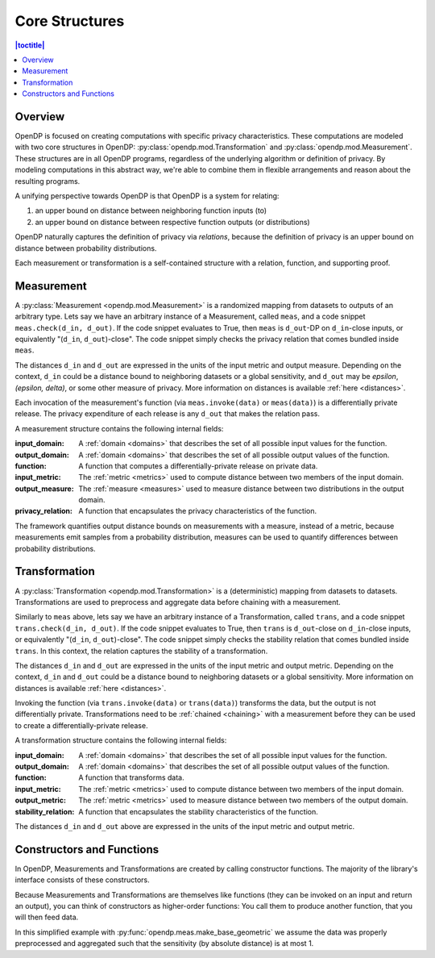 .. _core-structures:

Core Structures
===============

.. contents:: |toctitle|
    :local:

Overview
--------

OpenDP is focused on creating computations with specific privacy characteristics.
These computations are modeled with two core structures in OpenDP:
:py:class:`opendp.mod.Transformation` and :py:class:`opendp.mod.Measurement`.
These structures are in all OpenDP programs, regardless of the underlying algorithm or definition of privacy.
By modeling computations in this abstract way, we're able to combine them in flexible arrangements and reason about the resulting programs.

A unifying perspective towards OpenDP is that OpenDP is a system for relating:

#. an upper bound on distance between neighboring function inputs (to)
#. an upper bound on distance between respective function outputs (or distributions)

OpenDP naturally captures the definition of privacy via `relations`,
because the definition of privacy is an upper bound on distance between probability distributions.

Each measurement or transformation is a self-contained structure with a relation, function, and supporting proof.


.. _measurement:

Measurement
-----------

A :py:class:`Measurement <opendp.mod.Measurement>` is a randomized mapping from datasets to outputs of an arbitrary type.
Lets say we have an arbitrary instance of a Measurement, called ``meas``, and a code snippet ``meas.check(d_in, d_out)``.
If the code snippet evaluates to True, then ``meas`` is ``d_out``-DP on ``d_in``-close inputs,
or equivalently "(``d_in``, ``d_out``)-close".
The code snippet simply checks the privacy relation that comes bundled inside ``meas``.

The distances ``d_in`` and ``d_out`` are expressed in the units of the input metric and output measure.
Depending on the context, ``d_in`` could be a distance bound to neighboring datasets or a global sensitivity,
and ``d_out`` may be `epsilon`, `(epsilon, delta)`, or some other measure of privacy.
More information on distances is available :ref:`here <distances>`.

Each invocation of the measurement's function (via ``meas.invoke(data)`` or ``meas(data)``) is a differentially private release.
The privacy expenditure of each release is any ``d_out`` that makes the relation pass.

A measurement structure contains the following internal fields:

:input_domain: A :ref:`domain <domains>` that describes the set of all possible input values for the function.
:output_domain: A :ref:`domain <domains>` that describes the set of all possible output values of the function.
:function: A function that computes a differentially-private release on private data.
:input_metric: The :ref:`metric <metrics>` used to compute distance between two members of the input domain.
:output_measure: The :ref:`measure <measures>` used to measure distance between two distributions in the output domain.
:privacy_relation: A function that encapsulates the privacy characteristics of the function.

The framework quantifies output distance bounds on measurements with a measure, instead of a metric,
because measurements emit samples from a probability distribution,
measures can be used to quantify differences between probability distributions.

.. _transformation:

Transformation
--------------

A :py:class:`Transformation <opendp.mod.Transformation>` is a (deterministic) mapping from datasets to datasets.
Transformations are used to preprocess and aggregate data before chaining with a measurement.

Similarly to ``meas`` above, lets say we have an arbitrary instance of a Transformation, called ``trans``,
and a code snippet ``trans.check(d_in, d_out)``.
If the code snippet evaluates to True, then ``trans`` is ``d_out``-close on ``d_in``-close inputs,
or equivalently "(``d_in``, ``d_out``)-close".
The code snippet simply checks the stability relation that comes bundled inside ``trans``.
In this context, the relation captures the stability of a transformation.

The distances ``d_in`` and ``d_out`` are expressed in the units of the input metric and output metric.
Depending on the context, ``d_in`` and ``d_out`` could be a distance bound to neighboring datasets or a global sensitivity.
More information on distances is available :ref:`here <distances>`.


Invoking the function (via ``trans.invoke(data)`` or ``trans(data)``) transforms the data, but the output is not differentially private.
Transformations need to be :ref:`chained <chaining>` with a measurement before they can be used to create a differentially-private release.

A transformation structure contains the following internal fields:

:input_domain: A :ref:`domain <domains>` that describes the set of all possible input values for the function.
:output_domain: A :ref:`domain <domains>` that describes the set of all possible output values of the function.
:function: A function that transforms data.
:input_metric: The :ref:`metric <metrics>` used to compute distance between two members of the input domain.
:output_metric: The :ref:`metric <metrics>` used to measure distance between two members of the output domain.
:stability_relation: A function that encapsulates the stability characteristics of the function.

The distances ``d_in`` and ``d_out`` above are expressed in the units of the input metric and output metric.

Constructors and Functions
--------------------------

In OpenDP, Measurements and Transformations are created by calling constructor functions.
The majority of the library's interface consists of these constructors.

Because Measurements and Transformations are themselves like functions (they can be invoked on an input and return an output),
you can think of constructors as higher-order functions:
You call them to produce another function, that you will then feed data.

In this simplified example with :py:func:`opendp.meas.make_base_geometric` we assume the data was properly preprocessed and aggregated such that the sensitivity (by absolute distance) is at most 1.


.. doctest::

    >>> from opendp.meas import make_base_geometric
    ...
    >>> # call the constructor to produce a measurement
    >>> base_geometric = make_base_geometric(scale=1.0)
    ...
    >>> # investigate the privacy relation
    >>> absolute_distance = 1
    >>> epsilon = 1.0
    >>> assert base_geometric.check(d_in=absolute_distance, d_out=epsilon)
    ...
    >>> # feed some data/invoke the measurement as a function
    >>> aggregated = 5
    >>> release = base_geometric(aggregated)

